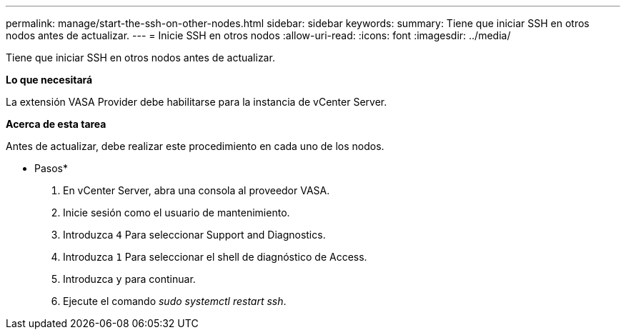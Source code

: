 ---
permalink: manage/start-the-ssh-on-other-nodes.html 
sidebar: sidebar 
keywords:  
summary: Tiene que iniciar SSH en otros nodos antes de actualizar. 
---
= Inicie SSH en otros nodos
:allow-uri-read: 
:icons: font
:imagesdir: ../media/


[role="lead"]
Tiene que iniciar SSH en otros nodos antes de actualizar.

*Lo que necesitará*

La extensión VASA Provider debe habilitarse para la instancia de vCenter Server.

*Acerca de esta tarea*

Antes de actualizar, debe realizar este procedimiento en cada uno de los nodos.

* Pasos*

. En vCenter Server, abra una consola al proveedor VASA.
. Inicie sesión como el usuario de mantenimiento.
. Introduzca `4` Para seleccionar Support and Diagnostics.
. Introduzca `1` Para seleccionar el shell de diagnóstico de Access.
. Introduzca `y` para continuar.
. Ejecute el comando _sudo systemctl restart ssh_.

